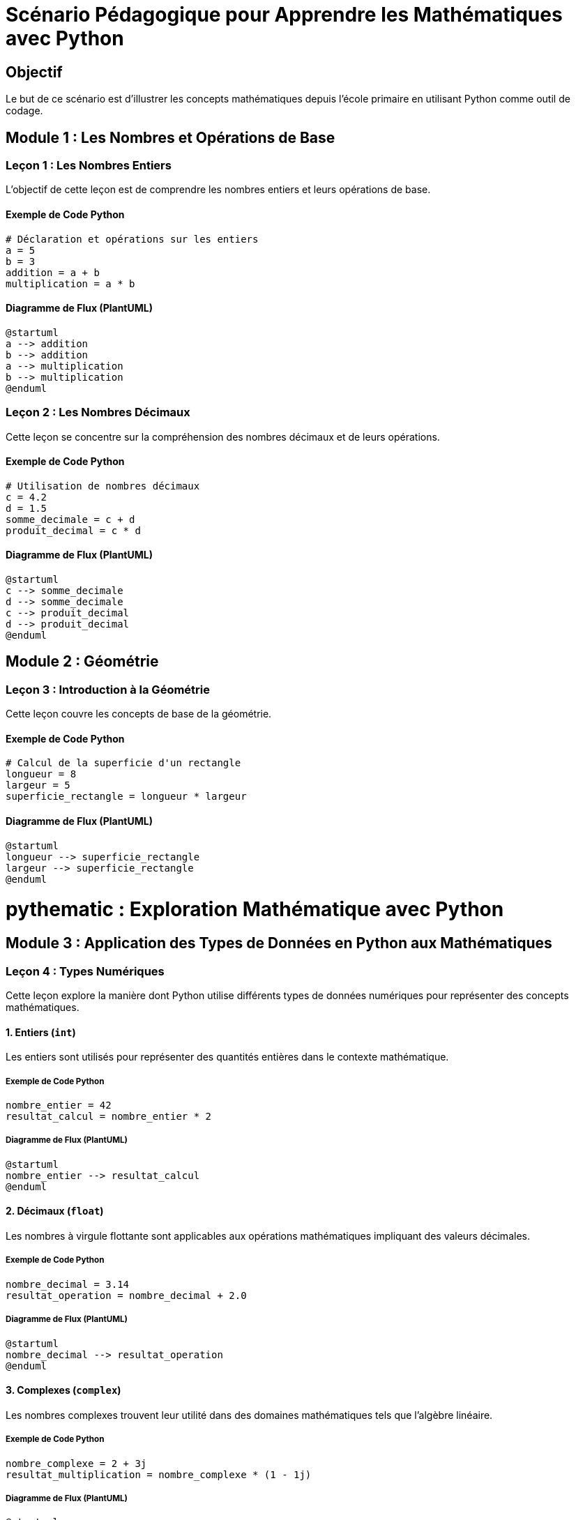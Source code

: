 = Scénario Pédagogique pour Apprendre les Mathématiques avec Python

== Objectif
Le but de ce scénario est d'illustrer les concepts mathématiques depuis l'école primaire en utilisant Python comme outil de codage.

== Module 1 : Les Nombres et Opérations de Base

=== Leçon 1 : Les Nombres Entiers

L'objectif de cette leçon est de comprendre les nombres entiers et leurs opérations de base.

==== Exemple de Code Python
[source, python]
----
# Déclaration et opérations sur les entiers
a = 5
b = 3
addition = a + b
multiplication = a * b
----

==== Diagramme de Flux (PlantUML)
[plantuml]
----
@startuml
a --> addition
b --> addition
a --> multiplication
b --> multiplication
@enduml
----

=== Leçon 2 : Les Nombres Décimaux

Cette leçon se concentre sur la compréhension des nombres décimaux et de leurs opérations.

==== Exemple de Code Python
[source, python]
----
# Utilisation de nombres décimaux
c = 4.2
d = 1.5
somme_decimale = c + d
produit_decimal = c * d
----

==== Diagramme de Flux (PlantUML)
[plantuml]
----
@startuml
c --> somme_decimale
d --> somme_decimale
c --> produit_decimal
d --> produit_decimal
@enduml
----

== Module 2 : Géométrie

=== Leçon 3 : Introduction à la Géométrie

Cette leçon couvre les concepts de base de la géométrie.

==== Exemple de Code Python
[source, python]
----
# Calcul de la superficie d'un rectangle
longueur = 8
largeur = 5
superficie_rectangle = longueur * largeur
----

==== Diagramme de Flux (PlantUML)
[plantuml]
----
@startuml
longueur --> superficie_rectangle
largeur --> superficie_rectangle
@enduml
----


= pythematic : Exploration Mathématique avec Python

== Module 3 : Application des Types de Données en Python aux Mathématiques

=== Leçon 4 : Types Numériques

Cette leçon explore la manière dont Python utilise différents types de données numériques pour représenter des concepts mathématiques.

==== 1. Entiers (`int`)

Les entiers sont utilisés pour représenter des quantités entières dans le contexte mathématique.

===== Exemple de Code Python
[source, python]
----
nombre_entier = 42
resultat_calcul = nombre_entier * 2
----

===== Diagramme de Flux (PlantUML)
[plantuml]
----
@startuml
nombre_entier --> resultat_calcul
@enduml
----

==== 2. Décimaux (`float`)

Les nombres à virgule flottante sont applicables aux opérations mathématiques impliquant des valeurs décimales.

===== Exemple de Code Python
[source, python]
----
nombre_decimal = 3.14
resultat_operation = nombre_decimal + 2.0
----

===== Diagramme de Flux (PlantUML)
[plantuml]
----
@startuml
nombre_decimal --> resultat_operation
@enduml
----

==== 3. Complexes (`complex`)

Les nombres complexes trouvent leur utilité dans des domaines mathématiques tels que l'algèbre linéaire.

===== Exemple de Code Python
[source, python]
----
nombre_complexe = 2 + 3j
resultat_multiplication = nombre_complexe * (1 - 1j)
----

===== Diagramme de Flux (PlantUML)
[plantuml]
----
@startuml
nombre_complexe --> resultat_multiplication
@enduml
----

=== Leçon 5 : Types de Données Textuelles

Cette leçon examine comment les chaînes de caractères Python peuvent être utilisées pour représenter des expressions mathématiques.

==== 1. Chaînes de Caractères (`str`)

Les chaînes de caractères sont employées pour afficher des expressions mathématiques.

===== Exemple de Code Python
[source, python]
----
expression_mathematique = "a² + b² = c²"
afficher_expression(expression_mathematique)
----

===== Diagramme de Flux (PlantUML)
[plantuml]
----
@startuml
expression_mathematique --> afficher_expression
@enduml
----

== Module 6 : Collections Python et Concepts Mathématiques

=== Leçon 12 : Collections Python et Ensembles Mathématiques

Cette leçon examine les collections Python et leur équivalence dans le contexte des ensembles mathématiques.

==== 1. Listes (`list`)

Les listes en Python sont similaires aux ensembles ordonnés en mathématiques, permettant de stocker une séquence d'éléments.

===== Exemple de Code Python
[source, python]
----
liste_elements = [1, 2, 3, 4, 5]
somme_elements = sum(liste_elements)
----

===== Diagramme de Flux (PlantUML)
[plantuml]
----
@startuml
liste_elements --> somme_elements
@enduml
----

==== 2. Tuples (`tuple`)

Les tuples sont similaires aux ensembles ordonnés et immuables en mathématiques, où l'ordre des éléments est important et ne peut pas être modifié.

===== Exemple de Code Python
[source, python]
----
coordonnees_point = (3, 4)
distance_origine = (coordonnees_point[0]**2 + coordonnees_point[1]**2)**0.5
----

===== Diagramme de Flux (PlantUML)
[plantuml]
----
@startuml
coordonnees_point --> distance_origine
@enduml
----

==== 3. Ensembles (`set`)

Les ensembles Python correspondent aux ensembles mathématiques, où chaque élément est unique et l'ordre n'a pas d'importance.

===== Exemple de Code Python
[source, python]
----
ensemble_A = {1, 2, 3, 4, 5}
ensemble_B = {4, 5, 6, 7, 8}
intersection_AB = ensemble_A.intersection(ensemble_B)
----

===== Diagramme de Flux (PlantUML)
[plantuml]
----
@startuml
ensemble_A --> intersection_AB
ensemble_B --> intersection_AB
@enduml
----

==== 4. Dictionnaires (`dict`)

Les dictionnaires sont similaires aux ensembles associatifs en mathématiques, permettant d'associer des valeurs à des clés.

===== Exemple de Code Python
[source, python]
----
dictionnaire_notes = {'Math': 18, 'Physique': 16, 'Chimie': 14}
note_maths = dictionnaire_notes['Math']
----

===== Diagramme de Flux (PlantUML)
[plantuml]
----
@startuml
dictionnaire_notes --> note_maths
@enduml
----
== Module 6 : Collections Python et Concepts Mathématiques (Suite)

=== Leçon 12 : Collections Python et Ensembles Mathématiques (Suite)

Continuons à explorer les différentes collections Python et leur lien avec les concepts mathématiques.

==== 4. Dictionnaires (`dict`)

Les dictionnaires Python, déjà mentionnés, peuvent également être utilisés pour représenter des relations binaires, fréquemment utilisées en mathématiques.

===== Exemple de Code Python
[source, python]
----
relation_binaire = {'a': 1, 'b': 2, 'c': 3}
valeur_c = relation_binaire['c']
----

===== Diagramme de Flux (PlantUML)
[plantuml]
----
@startuml
relation_binaire --> valeur_c
@enduml
----

==== 5. Listes de Listes (`list` de `list`)

Les listes de listes peuvent être utilisées pour représenter des matrices, un concept fondamental en algèbre linéaire.

===== Exemple de Code Python
[source, python]
----
matrice = [[1, 2, 3], [4, 5, 6], [7, 8, 9]]
element_central = matrice[1][1]
----

===== Diagramme de Flux (PlantUML)
[plantuml]
----
@startuml
matrice --> element_central
@enduml
----

==== 6. Ensembles Immuables (`frozenset`)

Les ensembles immuables sont utiles lorsque l'on veut garantir que les éléments d'un ensemble ne peuvent pas être modifiés après leur création.

===== Exemple de Code Python
[source, python]
----
ensemble_immuable = frozenset([1, 2, 3, 4, 5])
----

===== Diagramme de Flux (PlantUML)
[plantuml]
----
@startuml
ensemble_immuable
@enduml
----

=== Leçon 16 : Collections Avancées

Cette leçon explore d'autres types de collections avancées en Python.

==== 1. Dictionnaires par Défaut (`defaultdict`)

Les dictionnaires par défaut offrent une manière élégante de traiter les cas où une clé n'existe pas encore dans le dictionnaire.

===== Exemple de Code Python
[source, python]
----
from collections import defaultdict

dictionnaire_defaut = defaultdict(int)
dictionnaire_defaut['a'] += 1
----

===== Diagramme de Flux (PlantUML)
[plantuml]
----
@startuml
dictionnaire_defaut --> 'a'
@enduml
----

==== 2. Ensembles avec Opérations (`set`)

Les ensembles en Python disposent d'opérations intégrées pour l'union, l'intersection, la différence, etc.

===== Exemple de Code Python
[source, python]
----
ensemble_1 = {1, 2, 3, 4, 5}
ensemble_2 = {4, 5, 6, 7, 8}
difference_ensembles = ensemble_1 - ensemble_2
----

===== Diagramme de Flux (PlantUML)
[plantuml]
----
@startuml
ensemble_1 --> difference_ensembles
ensemble_2 --> difference_ensembles
@enduml
----


Cette section met en avant d'autres types de collections Python, allant des dictionnaires par défaut aux ensembles avec des opérations intégrées. Adaptez-le selon vos besoins spécifiques.


== Module 7 : Algèbre et Représentation des Nombres en Python

=== Leçon 13 : Algèbre et Fractions

Cette leçon explore comment Python peut être utilisé pour manipuler des expressions algébriques et travailler avec des fractions.

==== 1. Algèbre avec SymPy

SymPy est une bibliothèque Python dédiée à l'algèbre symbolique. Elle permet de travailler avec des symboles, des équations et des expressions algébriques de manière formelle.

===== Installation de SymPy
```
pip install sympy
```

===== Exemple de Code Python
[source, python]
----
from sympy import symbols, Eq, solve

# Définition des symboles
x, y = symbols('x y')

# Résolution d'une équation
equation = Eq(x + 2*y, 5)
solution = solve(equation, (x, y))
----

===== Diagramme de Flux (PlantUML)
[plantuml]
----
@startuml
x --> equation
y --> equation
equation --> solution
@enduml
----

==== 2. Fractions avec la Bibliothèque Fraction

Python dispose d'une bibliothèque intégrée appelée `fractions` pour manipuler des nombres rationnels et des fractions.

===== Exemple de Code Python
[source, python]
----
from fractions import Fraction

# Manipulation de fractions
fraction_1 = Fraction(1, 3)
fraction_2 = Fraction(2, 5)
somme_fractions = fraction_1 + fraction_2
----

===== Diagramme de Flux (PlantUML)
[plantuml]
----
@startuml
fraction_1 --> somme_fractions
fraction_2 --> somme_fractions
@enduml
----

=== Leçon 14 : Représentation Formelle des Nombres

Cette leçon explore comment représenter formellement des nombres en Python, en utilisant notamment la bibliothèque `Decimal` pour des calculs précis.

==== Utilisation de la Bibliothèque `Decimal`

La bibliothèque `Decimal` offre une représentation décimale précise des nombres à virgule flottante.

===== Exemple de Code Python
[source, python]
----
from decimal import Decimal, getcontext

# Configuration de la précision
getcontext().prec = 4

# Utilisation de Decimal pour une précision accrue
nombre_decimal_precis = Decimal('1.23456789') / Decimal('3.333')
----

===== Diagramme de Flux (PlantUML)
[plantuml]
----
@startuml
nombre_decimal_precis
@enduml
----

=== Leçon 15 : Utilisation DRY avec les Fonctions

Pour suivre le principe DRY (Don't Repeat Yourself), l'utilisation de fonctions peut rendre le code plus modulaire et réutilisable.

===== Exemple de Code Python
[source, python]
----
def addition(a, b):
    return a + b

resultat_addition = addition(3, 4)
----

===== Diagramme de Flux (PlantUML)
[plantuml]
----
@startuml
resultat_addition
@enduml
----


== Module 8 : Représentation du Point et des Équations de Droites

=== Leçon 17 : Points dans un Repère Cartésien avec SymPy

Cette leçon aborde l'utilisation de SymPy pour représenter des points dans un repère cartésien et effectuer des opérations mathématiques associées.

==== Utilisation de SymPy pour le Point

SymPy peut être utilisé pour représenter des points dans un repère cartésien à l'aide de la classe `Point`.

===== Exemple de Code Python
[source, python]
----
from sympy import Point, symbols

# Définition des symboles
x, y = symbols('x y')

# Création d'un point
point_A = Point(x, y)

# Attribution des coordonnées
point_A = point_A.subs({x: 2, y: 3})
----

===== Diagramme de Flux (PlantUML)
[plantuml]
----
@startuml
x --> point_A
y --> point_A
point_A
@enduml
----

=== Leçon 18 : Résolution d'Équations de Droites avec SymPy

Cette leçon se concentre sur l'utilisation de SymPy pour résoudre des équations de droites.

==== Équation d'une Droite avec SymPy

SymPy permet de représenter et résoudre des équations de droites.

===== Exemple de Code Python
[source, python]
----
from sympy import Eq, solve

# Définition des symboles
x, y = symbols('x y')

# Équation d'une droite
equation_droite = Eq(2*x + 3*y, 5)

# Résolution de l'équation
solution_droite = solve(equation_droite, y)
----

===== Diagramme de Flux (PlantUML)
[plantuml]
----
@startuml
x --> equation_droite
y --> equation_droite
equation_droite --> solution_droite
@enduml
----

=== Leçon 19 : Représentation de Droites avec Matplotlib

Cette leçon explore l'utilisation de la bibliothèque Matplotlib pour représenter graphiquement des droites.

==== Tracé de Droites avec Matplotlib

Matplotlib offre une manière simple de tracer des droites dans un repère cartésien.

===== Exemple de Code Python
[source, python]
----
import matplotlib.pyplot as plt
import numpy as np

# Définition de la droite
x_values = np.linspace(-5, 5, 100)
y_values = 2 * x_values + 1

# Tracé de la droite
plt.plot(x_values, y_values, label='2x + 1')

# Ajout de labels et légendes
plt.xlabel('x')
plt.ylabel('y')
plt.title('Graphique d\'une droite')
plt.legend()

# Affichage du graphique
plt.show()
----

===== Diagramme de Flux (PlantUML)
[plantuml]
----
@startuml
x_values --> plt.plot
2*x_values + 1 --> plt.plot
@enduml
----

// Continuez avec d'autres concepts liés à la représentation graphique des points et des équations de droites.

Cette section met en avant l'utilisation de SymPy pour représenter des points et résoudre des équations de droites, ainsi que l'utilisation de Matplotlib pour visualiser graphiquement ces concepts. Adaptez-le selon vos besoins spécifiques.


== Module 9 : Algèbre - Division Euclidienne, PGCD, PPCM

=== Leçon 20 : Division Euclidienne Formelle avec SymPy

Dans cette leçon, nous allons utiliser SymPy pour effectuer une division euclidienne formelle.

==== Utilisation de SymPy pour la Division Euclidienne

SymPy fournit une fonction `div` pour effectuer la division euclidienne de manière formelle.

```python
from sympy import div, symbols

# Définition des symboles
a, b = symbols('a b')

# Division euclidienne
quotient, reste = div(a, b)

# Affichage des résultats
print(f"Quotient : {quotient}")
print(f"Reste : {reste}")
```

Dans cet exemple, nous définissons les symboles `a` et `b`, puis nous utilisons la fonction `div` pour obtenir le quotient et le reste de la division euclidienne de `a` par `b`.

===== Diagramme de Flux (PlantUML)
[plantuml]
```plantuml
@startuml
a --> div
b --> div
div --> quotient
div --> reste
@enduml
```

=== Leçon 21 : Division Euclidienne sans SymPy

Ici, nous allons implémenter manuellement la division euclidienne sans utiliser SymPy.

==== Implémentation Manuelle de la Division Euclidienne

Nous utilisons une approche itérative pour effectuer la division euclidienne manuellement.

```python
def division_euclidienne_manuelle(a, b):
    quotient = 0
    reste = a

    while reste >= b:
        reste -= b
        quotient += 1

    return quotient, reste

# Exemple d'utilisation
resultat_division_manuelle = division_euclidienne_manuelle(23, 5)
print(f"Quotient : {resultat_division_manuelle[0]}")
print(f"Reste : {resultat_division_manuelle[1]}")
```

Dans cette fonction, nous soustrayons répétitivement `b` de `a` jusqu'à ce que `a` devienne inférieur à `b`. Le quotient est alors le nombre de soustractions, et le reste est la valeur restante dans `a`.

===== Diagramme de Flux (PlantUML)
[plantuml]
```plantuml
@startuml
23 --> division_euclidienne_manuelle
5 --> division_euclidienne_manuelle
division_euclidienne_manuelle --> resultat_division_manuelle
@enduml
```

=== Leçon 22 : PGCD et PPCM avec SymPy

Cette leçon aborde le calcul du PGCD et du PPCM avec SymPy.

==== Utilisation de SymPy pour le PGCD et PPCM

SymPy propose les fonctions `gcd` et `lcm` pour calculer respectivement le PGCD et le PPCM.

```python
from sympy import gcd, lcm

# Calcul du PGCD
pgcd_resultat = gcd(24, 36)

# Calcul du PPCM
ppcm_resultat = lcm(24, 36)

# Affichage des résultats
print(f"PGCD : {pgcd_resultat}")
print(f"PPCM : {ppcm_resultat}")
```

Dans cet exemple, nous utilisons les fonctions `gcd` et `lcm` pour calculer le PGCD et le PPCM des nombres 24 et 36.

===== Diagramme de Flux (PlantUML)
[plantuml]
```plantuml
@startuml
24 --> gcd
36 --> gcd
gcd --> pgcd_resultat

24 --> lcm
36 --> lcm
lcm --> ppcm_resultat
@enduml
```

=== Leçon 23 : PGCD et PPCM sans SymPy

On peut également calculer le PGCD et le PPCM manuellement sans utiliser SymPy.

==== Implémentation Manuelle du PGCD et PPCM

```python
def pgcd_manuel(a, b):
    while b:
        a, b = b, a % b
    return a

def ppcm_manuel(a, b):
    return abs(a * b) // pgcd_manuel(a, b)

# Exemple d'utilisation
pgcd_manuel_resultat = pgcd_manuel(24, 36)
ppcm_manuel_resultat = ppcm_manuel(24, 36)

# Affichage des résultats
print(f"PGCD Manuel : {pgcd_manuel_resultat}")
print(f"PPCM Manuel : {ppcm_manuel_resultat}")
```

Dans ces fonctions, nous utilisons l'algorithme d'Euclide pour le PGCD et la relation entre le PGCD et le PPCM pour le calcul du PPCM.

===== Diagramme de Flux (PlantUML)
[plantuml]
```plantuml
@startuml
24 --> pgcd_manuel
36 --> pgcd_manuel
pgcd_manuel --> pgcd_manuel_resultat

24 --> ppcm_manuel
36 --> ppcm_manuel
ppcm_manuel --> ppcm_manuel_resultat
@enduml
```

Cette section fournit des exemples détaillés d'implémentation de la division euclidienne, du PGCD et du PPCM, à la fois avec et sans l'utilisation de SymPy. Adaptez-le selon vos besoins spécifiques.


== Module 10 : Développement Piloté par les Tests (TDD) et Data-Driven Development (DDD) en Python pour les Mathématiques (Suite)

### Leçon 24 : Introduction au TDD

#### Principes du TDD

Le TDD consiste à écrire des tests avant de coder, assurant ainsi une couverture complète des fonctionnalités.

```python
import unittest

class TestCalculMathematique(unittest.TestCase):

    def test_addition(self):
        self.assertEqual(addition(2, 3), 5)

    def test_multiplication(self):
        self.assertEqual(multiplication(4, 5), 20)
```

#### Diagramme de Flux (PlantUML)
```plantuml
@startuml
class TestCalculMathematique {
    +test_addition()
    +test_multiplication()
}
TestCalculMathematique --> addition
TestCalculMathematique --> multiplication
@enduml
```

### Leçon 25 : TDD dans le Domaine Mathématique

#### Exemple d'Implémentation avec TDD

```python
def addition(a, b):
    return a + b

def multiplication(a, b):
    return a * b
```

#### Diagramme de Flux (PlantUML)
```plantuml
@startuml
class TestCalculMathematique {
    +test_addition()
    +test_multiplication()
}
TestCalculMathematique --> addition
TestCalculMathematique --> multiplication
@enduml
```

### Leçon 26 : Data-Driven Development (DDD) en Python

#### Application de DDD à une Fonction Mathématique

```python
import unittest
from parameterized import parameterized

class TestCalculMathematique(unittest.TestCase):

    @parameterized.expand([
        (2, 3, 5),
        (0, 0, 0),
        (-1, 1, 0),
        (10, -5, 5)
    ])
    def test_addition(self, a, b, resultat_attendu):
        self.assertEqual(addition(a, b), resultat_attendu)

    @parameterized.expand([
        (4, 5, 20),
        (0, 10, 0),
        (-2, -3, 6),
        (7, -1, -7)
    ])
    def test_multiplication(self, a, b, resultat_attendu):
        self.assertEqual(multiplication(a, b), resultat_attendu)
```

#### Diagramme de Flux (PlantUML)
```plantuml
@startuml
class TestCalculMathematique {
    +test_addition()
    +test_multiplication()
}
TestCalculMathematique --> addition
TestCalculMathematique --> multiplication
@enduml
```

### Leçon 27 : Avantages du TDD et DDD

#### Avantages du TDD et DDD

- Garantie d'une couverture complète des tests.
- Détection précoce des erreurs.
- Facilité d'ajout de nouvelles fonctionnalités sans casser l'existant.
- Documentation vivante à travers les tests.

Ces pratiques améliorent la robustesse, la maintenabilité et la fiabilité du code mathématique.

### Tests avec Gestion d'Erreurs

#### Exemple de Test avec Gestion d'Erreurs

```python
class TestCalculMathematique(unittest.TestCase):

    def test_division_par_zero(self):
        with self.assertRaises(ZeroDivisionError):
            division(5, 0)
```

#### Diagramme de Flux (PlantUML)
```plantuml
@startuml
class TestCalculMathematique {
    +test_division_par_zero()
}
TestCalculMathematique --> division
@enduml
```

### Récupération des Rapports de Tests

Pour récupérer les rapports de tests, vous pouvez utiliser des frameworks comme `pytest` qui génère des rapports détaillés.

```bash
pip install pytest
```

Ensuite, exécutez vos tests avec `pytest` et spécifiez l'option pour générer un rapport (`--html=rapport_tests.html`).

```bash
pytest tests_calcul_mathematique.py --html=rapport_tests.html
```

Cela générera un rapport HTML détaillé que vous pouvez ouvrir dans un navigateur.

### Diagramme de Flux pour Récupération des Rapports de Tests

```plantuml
@startuml
class Utilisateur {
    +ouvrir_rapport_html()
}
Utilisateur --> rapport_tests.html
@enduml
```

Cette section fournit davantage d'exemples de tests, y compris des tests avec gestion d'erreurs, et explique comment récupérer les rapports de tests avec `pytest`. Adaptez-le selon vos besoins spécifiques.


pour la suite reprendre les videos oreilly pour introduire les bonnes lib et sur le coté formel des mathématiques, puis commencer les concepts mathématiques pour arriver a la théorie des categories

Le document "pythematic" couvre un large éventail de sujets en mathématiques appliquées à la programmation en Python. Cependant, pour aborder la théorie des catégories, la programmation fonctionnelle, les monades, la composition, les foncteurs et d'autres concepts avancés, il manque plusieurs notions importantes. Voici une liste des concepts qui peuvent être utiles pour approfondir ces domaines :

1. **Théorie des Catégories :**
- **Catégories et Morphismes :** Comprendre les notions fondamentales de catégories, d'objets, et de morphismes.
- **Functor (Foncteur) :** Explorer comment les foncteurs préservent la structure entre les catégories.
- **Natural Transformation (Transformation Naturelle) :** Comprendre les transformations naturelles entre foncteurs.

2. **Programmation Fonctionnelle :**
- **Fonctions Pures :** Approfondir la compréhension des fonctions pures et de l'immuabilité des données.
- **First-Class Functions :** Comprendre le concept de fonctions de premier ordre.
- **High-Order Functions :** Explorer les fonctions d'ordre supérieur.
- **Lambda Calculus :** Comprendre les bases du calcul lambda, la base théorique de la programmation fonctionnelle.

3. **Monades :**
- **Concept de Monade :** Comprendre ce qu'est une monade et comment elle encapsule des calculs.
- **Monad Laws (Lois des Monades) :** Connaître les lois qui régissent le comportement des monades.
- **Exemples Pratiques :** Voir des exemples concrets d'utilisation de monades en programmation.

4. **Composition et Foncteurs :**
- **Composition de Fonctions :** Comprendre la composition de fonctions et son importance en programmation fonctionnelle.
- **Foncteurs :** Approfondir la compréhension des foncteurs et leur utilisation pour généraliser la composition de fonctions.

Pour aborder ces concepts, vous pourriez explorer des ressources telles que des livres sur la théorie des catégories, la programmation fonctionnelle, et des tutoriels spécifiques sur les monades en Python. Des langages de programmation fonctionnelle tels que Haskell peuvent également être utiles pour mieux appréhender ces concepts.
depuis le niveau en mathématique atteint par le document pythematic, qulles sont les notions et conceptes qu'il manque pour arriver a la théorie des catégories, la programmation fonctionnelle, les monades, la composition, les foncteurs.
Il est à noter que ces sujets sont souvent considérés comme avancés, mais ils offrent une perspective puissante pour la résolution de problèmes complexes en programmation. N'hésitez pas à approfondir vos connaissances sur ces sujets à mesure que vous vous sentez à l'aise avec les concepts de base du document "pythematic".